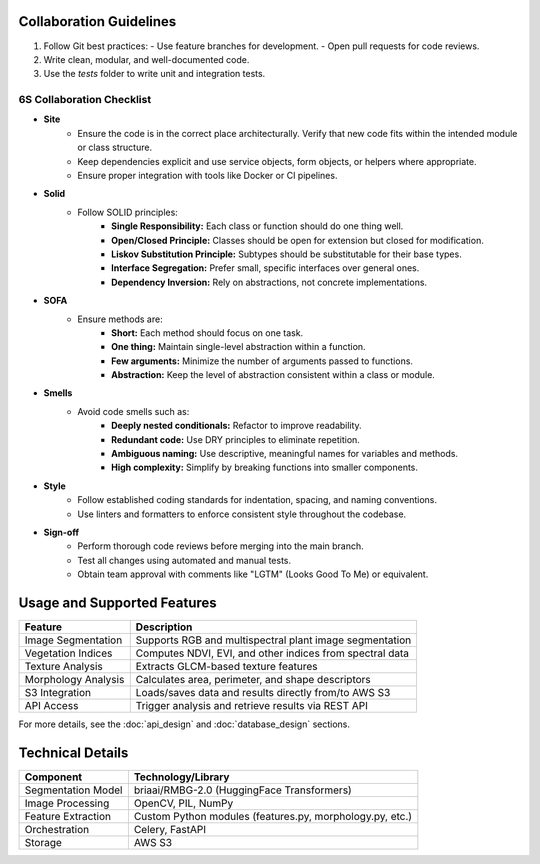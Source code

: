 Collaboration Guidelines
==================================

1. Follow Git best practices:
   - Use feature branches for development.
   - Open pull requests for code reviews.
2. Write clean, modular, and well-documented code.
3. Use the `tests` folder to write unit and integration tests.

6S Collaboration Checklist
--------------------------

- **Site**
    - Ensure the code is in the correct place architecturally. Verify that new code fits within the intended module or class structure.
    - Keep dependencies explicit and use service objects, form objects, or helpers where appropriate.
    - Ensure proper integration with tools like Docker or CI pipelines.

- **Solid**
    - Follow SOLID principles:
        - **Single Responsibility:** Each class or function should do one thing well.
        - **Open/Closed Principle:** Classes should be open for extension but closed for modification.
        - **Liskov Substitution Principle:** Subtypes should be substitutable for their base types.
        - **Interface Segregation:** Prefer small, specific interfaces over general ones.
        - **Dependency Inversion:** Rely on abstractions, not concrete implementations.

- **SOFA**
    - Ensure methods are:
        - **Short:** Each method should focus on one task.
        - **One thing:** Maintain single-level abstraction within a function.
        - **Few arguments:** Minimize the number of arguments passed to functions.
        - **Abstraction:** Keep the level of abstraction consistent within a class or module.

- **Smells**
    - Avoid code smells such as:
        - **Deeply nested conditionals:** Refactor to improve readability.
        - **Redundant code:** Use DRY principles to eliminate repetition.
        - **Ambiguous naming:** Use descriptive, meaningful names for variables and methods.
        - **High complexity:** Simplify by breaking functions into smaller components.

- **Style**
    - Follow established coding standards for indentation, spacing, and naming conventions.
    - Use linters and formatters to enforce consistent style throughout the codebase.

- **Sign-off**
    - Perform thorough code reviews before merging into the main branch.
    - Test all changes using automated and manual tests.
    - Obtain team approval with comments like "LGTM" (Looks Good To Me) or equivalent.

Usage and Supported Features
===========================

+----------------------+-------------------------------------------------------------+
| Feature              | Description                                                 |
+======================+=============================================================+
| Image Segmentation   | Supports RGB and multispectral plant image segmentation     |
+----------------------+-------------------------------------------------------------+
| Vegetation Indices   | Computes NDVI, EVI, and other indices from spectral data    |
+----------------------+-------------------------------------------------------------+
| Texture Analysis     | Extracts GLCM-based texture features                        |
+----------------------+-------------------------------------------------------------+
| Morphology Analysis  | Calculates area, perimeter, and shape descriptors           |
+----------------------+-------------------------------------------------------------+
| S3 Integration       | Loads/saves data and results directly from/to AWS S3        |
+----------------------+-------------------------------------------------------------+
| API Access           | Trigger analysis and retrieve results via REST API          |
+----------------------+-------------------------------------------------------------+

For more details, see the :doc:`api_design` and :doc:`database_design` sections.

Technical Details
=================

+---------------------+-------------------------------------------------------------+
| Component           | Technology/Library                                          |
+=====================+=============================================================+
| Segmentation Model  | briaai/RMBG-2.0 (HuggingFace Transformers)                  |
+---------------------+-------------------------------------------------------------+
| Image Processing    | OpenCV, PIL, NumPy                                          |
+---------------------+-------------------------------------------------------------+
| Feature Extraction  | Custom Python modules (features.py, morphology.py, etc.)    |
+---------------------+-------------------------------------------------------------+
| Orchestration       | Celery, FastAPI                                             |
+---------------------+-------------------------------------------------------------+
| Storage             | AWS S3                                                      |
+---------------------+-------------------------------------------------------------+